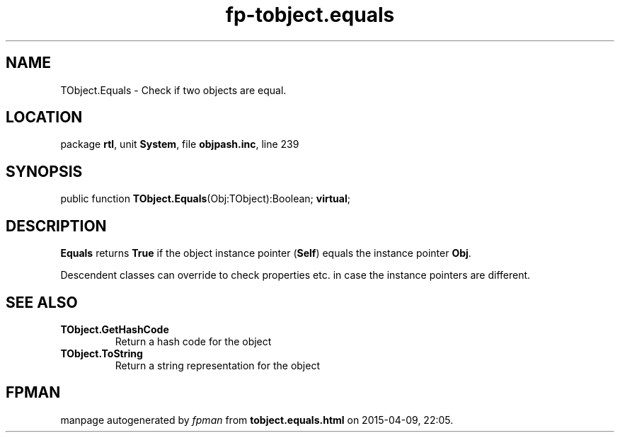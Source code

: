 .\" file autogenerated by fpman
.TH "fp-tobject.equals" 3 "2014-03-14" "fpman" "Free Pascal Programmer's Manual"
.SH NAME
TObject.Equals - Check if two objects are equal.
.SH LOCATION
package \fBrtl\fR, unit \fBSystem\fR, file \fBobjpash.inc\fR, line 239
.SH SYNOPSIS
public function \fBTObject.Equals\fR(Obj:TObject):Boolean; \fBvirtual\fR;
.SH DESCRIPTION
\fBEquals\fR returns \fBTrue\fR if the object instance pointer (\fBSelf\fR) equals the instance pointer \fBObj\fR.

Descendent classes can override to check properties etc. in case the instance pointers are different.


.SH SEE ALSO
.TP
.B TObject.GetHashCode
Return a hash code for the object
.TP
.B TObject.ToString
Return a string representation for the object

.SH FPMAN
manpage autogenerated by \fIfpman\fR from \fBtobject.equals.html\fR on 2015-04-09, 22:05.

